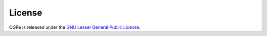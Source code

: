 License
=======

OGRe is released under the `GNU Lesser General Public License`_.

.. _GNU Lesser General Public License: https://www.gnu.org/licenses/old-licenses/lgpl-2.1.txt

.. seealso:: `GNU LGPLv2+ in Plain English`_

.. _GNU LGPLv2+ in Plain English:
   https://tldrlegal.com/license/gnu-lesser-general-public-license-v2.1-(lgpl-2.1)
